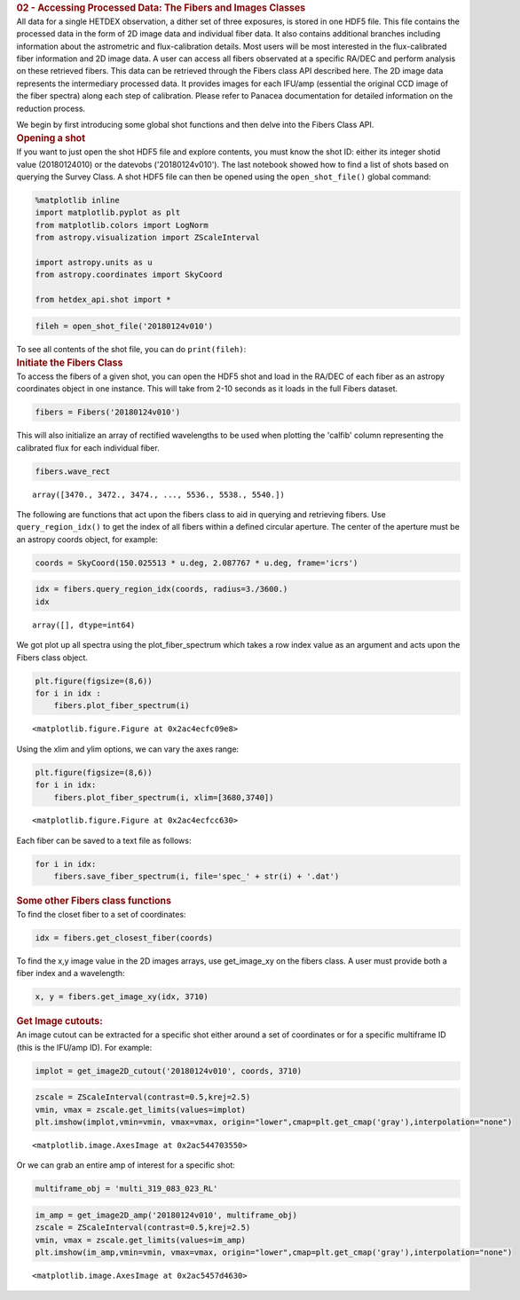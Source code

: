 .. container:: cell markdown

   .. rubric:: 02 - Accessing Processed Data: The Fibers and Images
      Classes
      :name: 02---accessing-processed-data-the-fibers-and-images-classes

.. container:: cell markdown

   All data for a single HETDEX observation, a dither set of three
   exposures, is stored in one HDF5 file. This file contains the
   processed data in the form of 2D image data and individual fiber
   data. It also contains additional branches including information
   about the astrometric and flux-calibration details. Most users will
   be most interested in the flux-calibrated fiber information and 2D
   image data. A user can access all fibers observated at a specific
   RA/DEC and perform analysis on these retrieved fibers. This data can
   be retrieved through the Fibers class API described here. The 2D
   image data represents the intermediary processed data. It provides
   images for each IFU/amp (essential the original CCD image of the
   fiber spectra) along each step of calibration. Please refer to
   Panacea documentation for detailed information on the reduction
   process.

   We begin by first introducing some global shot functions and then
   delve into the Fibers Class API.

.. container:: cell markdown

   .. rubric:: Opening a shot
      :name: opening-a-shot

.. container:: cell markdown

   If you want to just open the shot HDF5 file and explore contents, you
   must know the shot ID: either its integer shotid value (20180124010)
   or the datevobs ('20180124v010'). The last notebook showed how to
   find a list of shots based on querying the Survey Class. A shot HDF5
   file can then be opened using the ``open_shot_file()`` global
   command:

.. container:: cell code

   .. code:: python

      %matplotlib inline
      import matplotlib.pyplot as plt
      from matplotlib.colors import LogNorm
      from astropy.visualization import ZScaleInterval

      import astropy.units as u
      from astropy.coordinates import SkyCoord

      from hetdex_api.shot import *

.. container:: cell code

   .. code:: python

      fileh = open_shot_file('20180124v010')

.. container:: cell markdown

   To see all contents of the shot file, you can do ``print(fileh)``:

.. container:: cell markdown

   .. rubric:: Initiate the Fibers Class
      :name: initiate-the-fibers-class

.. container:: cell markdown

   To access the fibers of a given shot, you can open the HDF5 shot and
   load in the RA/DEC of each fiber as an astropy coordinates object in
   one instance. This will take from 2-10 seconds as it loads in the
   full Fibers dataset.

.. container:: cell code

   .. code:: python

      fibers = Fibers('20180124v010')

.. container:: cell markdown

   This will also initialize an array of rectified wavelengths to be
   used when plotting the 'calfib' column representing the calibrated
   flux for each individual fiber.

.. container:: cell code

   .. code:: python

      fibers.wave_rect

   .. container:: output execute_result

      ::

         array([3470., 3472., 3474., ..., 5536., 5538., 5540.])

.. container:: cell markdown

   The following are functions that act upon the fibers class to aid in
   querying and retrieving fibers. Use ``query_region_idx()`` to get the
   index of all fibers within a defined circular aperture. The center of
   the aperture must be an astropy coords object, for example:

.. container:: cell code

   .. code:: python

      coords = SkyCoord(150.025513 * u.deg, 2.087767 * u.deg, frame='icrs')

.. container:: cell code

   .. code:: python

      idx = fibers.query_region_idx(coords, radius=3./3600.)
      idx

   .. container:: output execute_result

      ::

         array([], dtype=int64)

.. container:: cell raw

   .. raw:: ipynb

      To plot the fiber spectra for each fiber, use `plot_fiber_spectrum()`:

.. container:: cell markdown

   We got plot up all spectra using the plot_fiber_spectrum which takes
   a row index value as an argument and acts upon the Fibers class
   object.

.. container:: cell code

   .. code:: python

      plt.figure(figsize=(8,6))
      for i in idx :
          fibers.plot_fiber_spectrum(i)

   .. container:: output display_data

      ::

         <matplotlib.figure.Figure at 0x2ac4ecfc09e8>

.. container:: cell markdown

   Using the xlim and ylim options, we can vary the axes range:

.. container:: cell code

   .. code:: python

      plt.figure(figsize=(8,6))
      for i in idx:
          fibers.plot_fiber_spectrum(i, xlim=[3680,3740])

   .. container:: output display_data

      ::

         <matplotlib.figure.Figure at 0x2ac4ecfcc630>

.. container:: cell markdown

   Each fiber can be saved to a text file as follows:

.. container:: cell code

   .. code:: python

      for i in idx:
          fibers.save_fiber_spectrum(i, file='spec_' + str(i) + '.dat')

.. container:: cell markdown

   .. rubric:: Some other Fibers class functions
      :name: some-other-fibers-class-functions

.. container:: cell markdown

   To find the closet fiber to a set of coordinates:

.. container:: cell code

   .. code:: python

      idx = fibers.get_closest_fiber(coords)

.. container:: cell markdown

   To find the x,y image value in the 2D images arrays, use get_image_xy
   on the fibers class. A user must provide both a fiber index and a
   wavelength:

.. container:: cell code

   .. code:: python

      x, y = fibers.get_image_xy(idx, 3710)

.. container:: cell markdown

   .. rubric:: Get Image cutouts:
      :name: get-image-cutouts

.. container:: cell markdown

   An image cutout can be extracted for a specific shot either around a
   set of coordinates or for a specific multiframe ID (this is the
   IFU/amp ID). For example:

.. container:: cell code

   .. code:: python

      implot = get_image2D_cutout('20180124v010', coords, 3710)

.. container:: cell code

   .. code:: python

      zscale = ZScaleInterval(contrast=0.5,krej=2.5) 
      vmin, vmax = zscale.get_limits(values=implot)
      plt.imshow(implot,vmin=vmin, vmax=vmax, origin="lower",cmap=plt.get_cmap('gray'),interpolation="none")

   .. container:: output execute_result

      ::

         <matplotlib.image.AxesImage at 0x2ac544703550>

   .. container:: output display_data

      |image0|

.. container:: cell markdown

   Or we can grab an entire amp of interest for a specific shot:

.. container:: cell code

   .. code:: python

      multiframe_obj = 'multi_319_083_023_RL'

.. container:: cell code

   .. code:: python

      im_amp = get_image2D_amp('20180124v010', multiframe_obj)
      zscale = ZScaleInterval(contrast=0.5,krej=2.5) 
      vmin, vmax = zscale.get_limits(values=im_amp)
      plt.imshow(im_amp,vmin=vmin, vmax=vmax, origin="lower",cmap=plt.get_cmap('gray'),interpolation="none")

   .. container:: output execute_result

      ::

         <matplotlib.image.AxesImage at 0x2ac5457d4630>

   .. container:: output display_data

      |image1|

.. |image0| image:: rst/cc6f620da3ea38d3c148e7305d43b6844f8623fd.png
.. |image1| image:: rst/199682cdd638c8603a0b47c78ec4ca652c10f911.png
